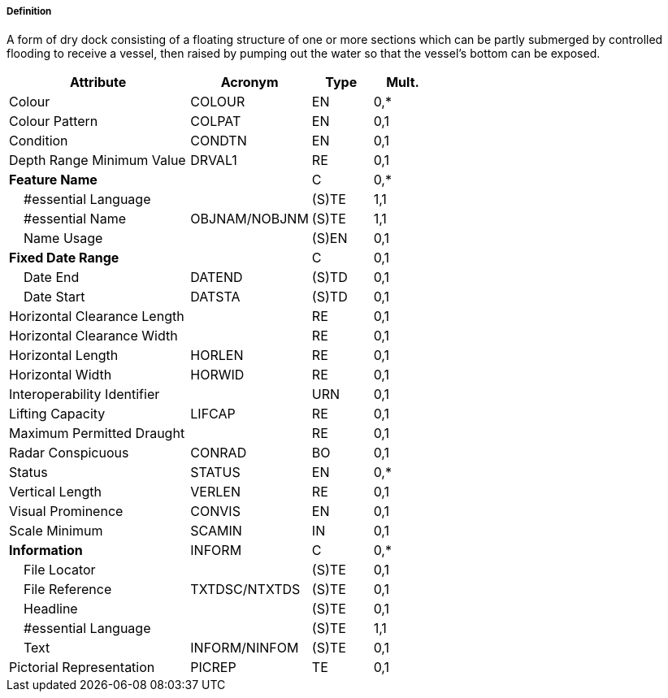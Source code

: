 ===== Definition

A form of dry dock consisting of a floating structure of one or more sections which can be partly submerged by controlled flooding to receive a vessel, then raised by pumping out the water so that the vessel's bottom can be exposed.

[cols="3,2,1,1", options="header"]
|===
|Attribute |Acronym |Type |Mult.

|Colour|COLOUR|EN|0,*
|Colour Pattern|COLPAT|EN|0,1
|Condition|CONDTN|EN|0,1
|Depth Range Minimum Value|DRVAL1|RE|0,1
|**Feature Name**||C|0,*
|    #essential Language||(S)TE|1,1
|    #essential Name|OBJNAM/NOBJNM|(S)TE|1,1
|    Name Usage||(S)EN|0,1
|**Fixed Date Range**||C|0,1
|    Date End|DATEND|(S)TD|0,1
|    Date Start|DATSTA|(S)TD|0,1
|Horizontal Clearance Length||RE|0,1
|Horizontal Clearance Width||RE|0,1
|Horizontal Length|HORLEN|RE|0,1
|Horizontal Width|HORWID|RE|0,1
|Interoperability Identifier||URN|0,1
|Lifting Capacity|LIFCAP|RE|0,1
|Maximum Permitted Draught||RE|0,1
|Radar Conspicuous|CONRAD|BO|0,1
|Status|STATUS|EN|0,*
|Vertical Length|VERLEN|RE|0,1
|Visual Prominence|CONVIS|EN|0,1
|Scale Minimum|SCAMIN|IN|0,1
|**Information**|INFORM|C|0,*
|    File Locator||(S)TE|0,1
|    File Reference|TXTDSC/NTXTDS|(S)TE|0,1
|    Headline||(S)TE|0,1
|    #essential Language||(S)TE|1,1
|    Text|INFORM/NINFOM|(S)TE|0,1
|Pictorial Representation|PICREP|TE|0,1
|===

// include::../features_rules/FloatingDock_rules.adoc[tag=FloatingDock]

